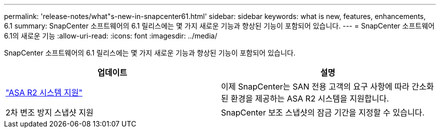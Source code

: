 ---
permalink: 'release-notes/what"s-new-in-snapcenter61.html' 
sidebar: sidebar 
keywords: what is new, features, enhancements, 6.1 
summary: SnapCenter 소프트웨어의 6.1 릴리스에는 몇 가지 새로운 기능과 향상된 기능이 포함되어 있습니다. 
---
= SnapCenter 소프트웨어 6.1의 새로운 기능
:allow-uri-read: 
:icons: font
:imagesdir: ../media/


[role="lead"]
SnapCenter 소프트웨어의 6.1 릴리스에는 몇 가지 새로운 기능과 향상된 기능이 포함되어 있습니다.

|===
| 업데이트 | 설명 


| link:../install/learn-about-supporting-asa-r2-in-snapcenter.html["ASA R2 시스템 지원"]  a| 
이제 SnapCenter는 SAN 전용 고객의 요구 사항에 따라 간소화된 환경을 제공하는 ASA R2 시스템을 지원합니다.



| 2차 변조 방지 스냅샷 지원  a| 
SnapCenter 보조 스냅샷의 잠금 기간을 지정할 수 있습니다.

|===